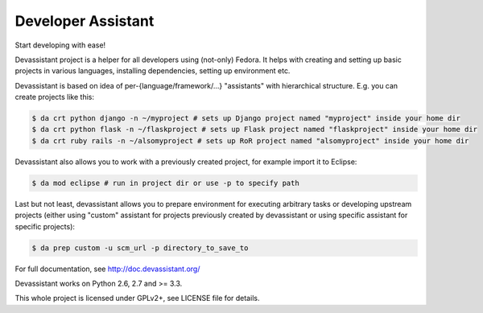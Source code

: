 Developer Assistant
===================

.. image:: https://badge.fury.io/py/devassistant.png
    :target: http://badge.fury.io/py/devassistant

.. image:: https://travis-ci.org/bkabrda/devassistant.png?branch=master
        :target: https://travis-ci.org/bkabrda/devassistant

.. image:: https://pypip.in/d/devassistant/badge.png
        :target: https://pypi.python.org/pypi/devassistant

Start developing with ease!

Devassistant project is a helper for all developers using (not-only) Fedora. It helps with creating and setting up basic projects in various languages, installing dependencies, setting up environment etc.

Devassistant is based on idea of per-{language/framework/...} "assistants" with hierarchical structure. E.g. you can create projects like this:

.. code:: sh

  $ da crt python django -n ~/myproject # sets up Django project named "myproject" inside your home dir
  $ da crt python flask -n ~/flaskproject # sets up Flask project named "flaskproject" inside your home dir
  $ da crt ruby rails -n ~/alsomyproject # sets up RoR project named "alsomyproject" inside your home dir

Devassistant also allows you to work with a previously created project, for example import it to Eclipse:

.. code:: sh

  $ da mod eclipse # run in project dir or use -p to specify path

Last but not least, devassistant allows you to prepare environment for executing arbitrary tasks or developing upstream projects (either using "custom" assistant for projects previously created by devassistant or using specific assistant for specific projects):

.. code:: sh

  $ da prep custom -u scm_url -p directory_to_save_to

For full documentation, see http://doc.devassistant.org/

Devassistant works on Python 2.6, 2.7 and >= 3.3.

This whole project is licensed under GPLv2+, see LICENSE file for details.
